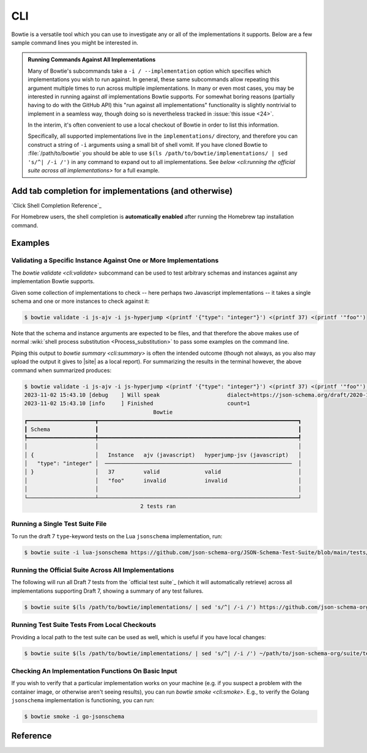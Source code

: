 ===
CLI
===

Bowtie is a versatile tool which you can use to investigate any or all of the implementations it supports.
Below are a few sample command lines you might be interested in.

.. admonition:: Running Commands Against All Implementations

    Many of Bowtie's subcommands take a ``-i / --implementation`` option which specifies which implementations you wish to run against.
    In general, these same subcommands allow repeating this argument multiple times to run across multiple implementations.
    In many or even most cases, you may be interested in running against *all* implementations Bowtie supports.
    For somewhat boring reasons (partially having to do with the GitHub API) this "run against all implementations" functionality is slightly nontrivial to implement in a seamless way, though doing so is nevertheless tracked in :issue:`this issue <24>`.

    In the interim, it's often convenient to use a local checkout of Bowtie in order to list this information.

    Specifically, all supported implementations live in the ``implementations/`` directory, and therefore you can construct a string of ``-i`` arguments using a small bit of shell vomit.
    If you have cloned Bowtie to :file:`/path/to/bowtie` you should be able to use ``$(ls /path/to/bowtie/implementations/ | sed 's/^| /-i /')`` in any command to expand out to all implementations.
    See `below <cli:running the official suite across all implementations>` for a full example.

Add tab completion for implementations (and otherwise)
------------------------------------------------------

`Click Shell Completion Reference`_

.. tabs::
    .. tab:: Bash

        Add this to ``~/.bashrc``:

        .. code:: sh

            $ eval "$(_BOWTIE_COMPLETE=bash_source bowtie)"

    .. tab:: Zsh

        Add this to ``~/.zshrc``:

        .. code:: sh

            $ eval "$(_BOWTIE_COMPLETE=zsh_source bowtie)"

    .. tab:: Fish

        Add this to ``~/.config/fish/completions/bowtie.fish``:

        .. code:: sh

            $ _BOWTIE_COMPLETE=fish_source bowtie | source

For Homebrew users, the shell completion is **automatically enabled** after running the Homebrew tap installation command.

Examples
--------

Validating a Specific Instance Against One or More Implementations
^^^^^^^^^^^^^^^^^^^^^^^^^^^^^^^^^^^^^^^^^^^^^^^^^^^^^^^^^^^^^^^^^^

The `bowtie validate <cli:validate>` subcommand can be used to test arbitrary schemas and instances against any implementation Bowtie supports.

Given some collection of implementations to check -- here perhaps two Javascript implementations -- it takes a single schema and one or more instances to check against it:

.. code:: sh

    $ bowtie validate -i js-ajv -i js-hyperjump <(printf '{"type": "integer"}') <(printf 37) <(printf '"foo"')

Note that the schema and instance arguments are expected to be files, and that therefore the above makes use of normal :wiki:`shell process substitution <Process_substitution>` to pass some examples on the command line.

Piping this output to `bowtie summary <cli:summary>` is often the intended outcome (though not always, as you also may upload the output it gives to |site| as a local report).
For summarizing the results in the terminal however, the above command when summarized produces:


.. code:: sh

    $ bowtie validate -i js-ajv -i js-hyperjump <(printf '{"type": "integer"}') <(printf 37) <(printf '"foo"') | bowtie summary
    2023-11-02 15:43.10 [debug    ] Will speak                     dialect=https://json-schema.org/draft/2020-12/schema
    2023-11-02 15:43.10 [info     ] Finished                       count=1
                                            Bowtie
    ┏━━━━━━━━━━━━━━━━━━━━━┳━━━━━━━━━━━━━━━━━━━━━━━━━━━━━━━━━━━━━━━━━━━━━━━━━━━━━━━━━━━━━━┓
    ┃ Schema              ┃                                                              ┃
    ┡━━━━━━━━━━━━━━━━━━━━━╇━━━━━━━━━━━━━━━━━━━━━━━━━━━━━━━━━━━━━━━━━━━━━━━━━━━━━━━━━━━━━━┩
    │                     │                                                              │
    │ {                   │   Instance   ajv (javascript)   hyperjump-jsv (javascript)   │
    │   "type": "integer" │  ──────────────────────────────────────────────────────────  │
    │ }                   │   37         valid              valid                        │
    │                     │   "foo"      invalid            invalid                      │
    │                     │                                                              │
    └─────────────────────┴──────────────────────────────────────────────────────────────┘
                                        2 tests ran


Running a Single Test Suite File
^^^^^^^^^^^^^^^^^^^^^^^^^^^^^^^^

To run the draft 7 ``type``-keyword tests on the Lua ``jsonschema`` implementation, run:

.. code:: sh

    $ bowtie suite -i lua-jsonschema https://github.com/json-schema-org/JSON-Schema-Test-Suite/blob/main/tests/draft7/type.json | bowtie summary --show failures


Running the Official Suite Across All Implementations
^^^^^^^^^^^^^^^^^^^^^^^^^^^^^^^^^^^^^^^^^^^^^^^^^^^^^

The following will run all Draft 7 tests from the `official test suite`_ (which it will automatically retrieve) across all implementations supporting Draft 7, showing a summary of any test failures.

.. code:: sh

    $ bowtie suite $(ls /path/to/bowtie/implementations/ | sed 's/^| /-i /') https://github.com/json-schema-org/JSON-Schema-Test-Suite/tree/main/tests/draft7 | bowtie summary --show failures


Running Test Suite Tests From Local Checkouts
^^^^^^^^^^^^^^^^^^^^^^^^^^^^^^^^^^^^^^^^^^^^^

Providing a local path to the test suite can be used as well, which is useful if you have local changes:

.. code:: sh

    $ bowtie suite $(ls /path/to/bowtie/implementations/ | sed 's/^| /-i /') ~/path/to/json-schema-org/suite/tests/draft2020-12/ | bowtie summary --show failures


Checking An Implementation Functions On Basic Input
^^^^^^^^^^^^^^^^^^^^^^^^^^^^^^^^^^^^^^^^^^^^^^^^^^^

If you wish to verify that a particular implementation works on your machine (e.g. if you suspect a problem with the container image, or otherwise aren't seeing results), you can run `bowtie smoke <cli:smoke>`.
E.g., to verify the Golang ``jsonschema`` implementation is functioning, you can run:

.. code:: sh

   $ bowtie smoke -i go-jsonschema


Reference
---------

.. click:: bowtie._cli:main
   :prog: bowtie
   :nested: full
